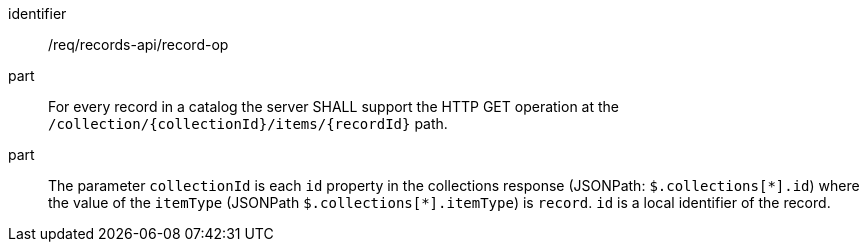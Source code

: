 [[req_records-api_record-op]]

//[width="90%",cols="2,6a"]
//|===
//^|*Requirement {counter:req-id}* |*/req/records-api/record-op*
//^|A |For every record in a catalog the server SHALL support the HTTP GET operation at the `/collection/{collectionId}/items/{recordId}` path.
//^|B |The parameter `collectionId` is each `id` property in the collections response (JSONPath: `$.collections[\*].id`) where the value of the `itemType` (JSONPath `$.collections[*].itemType`) is `record`. `id` is a local identifier of the record.
//|===


[requirement]
====
[%metadata]
identifier:: /req/records-api/record-op
part:: For every record in a catalog the server SHALL support the HTTP GET operation at the `/collection/{collectionId}/items/{recordId}` path.
part:: The parameter `collectionId` is each `id` property in the collections response (JSONPath: `$.collections[\*].id`) where the value of the `itemType` (JSONPath `$.collections[*].itemType`) is `record`. `id` is a local identifier of the record.
====